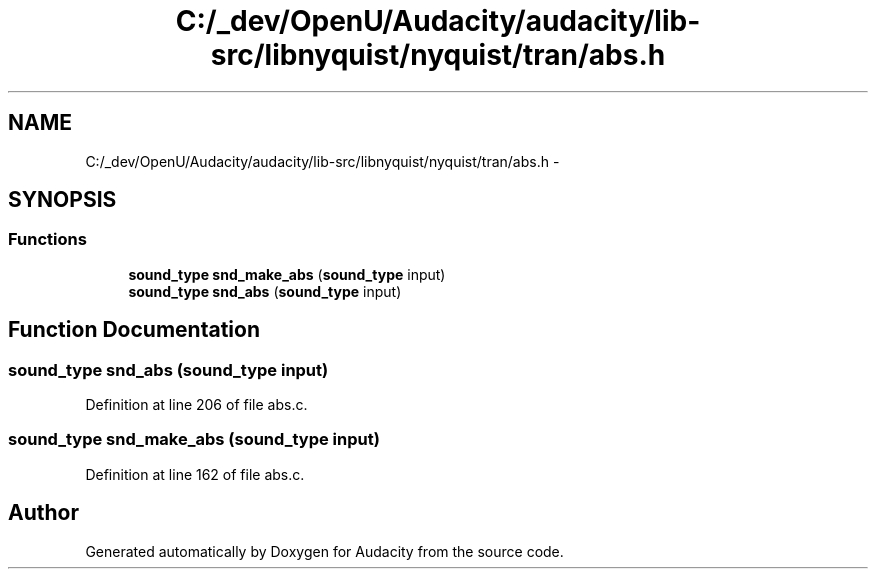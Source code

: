 .TH "C:/_dev/OpenU/Audacity/audacity/lib-src/libnyquist/nyquist/tran/abs.h" 3 "Thu Apr 28 2016" "Audacity" \" -*- nroff -*-
.ad l
.nh
.SH NAME
C:/_dev/OpenU/Audacity/audacity/lib-src/libnyquist/nyquist/tran/abs.h \- 
.SH SYNOPSIS
.br
.PP
.SS "Functions"

.in +1c
.ti -1c
.RI "\fBsound_type\fP \fBsnd_make_abs\fP (\fBsound_type\fP input)"
.br
.ti -1c
.RI "\fBsound_type\fP \fBsnd_abs\fP (\fBsound_type\fP input)"
.br
.in -1c
.SH "Function Documentation"
.PP 
.SS "\fBsound_type\fP snd_abs (\fBsound_type\fP input)"

.PP
Definition at line 206 of file abs\&.c\&.
.SS "\fBsound_type\fP snd_make_abs (\fBsound_type\fP input)"

.PP
Definition at line 162 of file abs\&.c\&.
.SH "Author"
.PP 
Generated automatically by Doxygen for Audacity from the source code\&.
